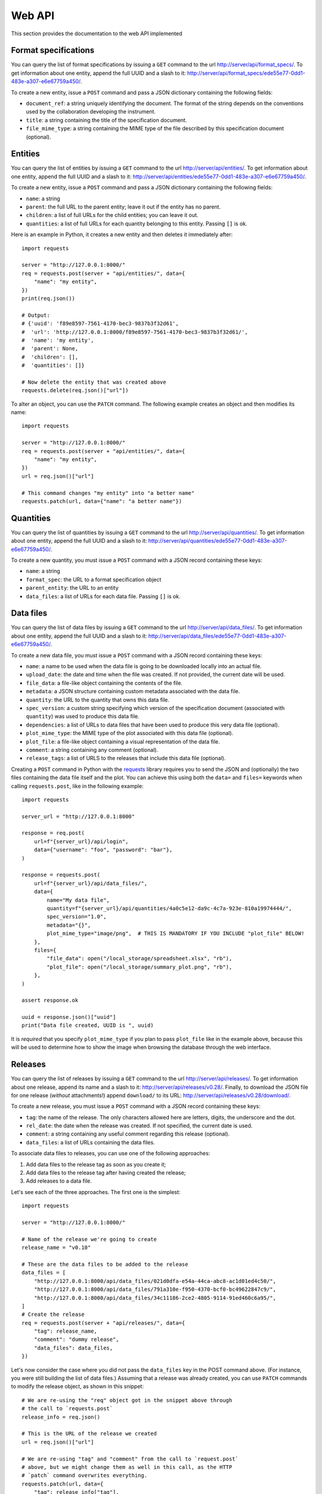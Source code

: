 Web API
=======

This section provides the documentation to the web API implemented 

Format specifications
---------------------

You can query the list of format specifications by issuing a ``GET``
command to the url http://server/api/format_specs/. To get information
about one entity, append the full UUID and a slash to it:
http://server/api/format_specs/ede55e77-0dd1-483e-a307-e6e67759a450/.

To create a new entity, issue a ``POST`` command and pass a JSON
dictionary containing the following fields:

- ``document_ref``: a string uniquely identifying the document. The
  format of the string depends on the conventions used by the
  collaboration developing the instrument.
- ``title``: a string containing the title of the specification document.
- ``file_mime_type``: a string containing the MIME type of the file
  described by this specification document (optional).

Entities
--------

You can query the list of entities by issuing a ``GET`` command to the
url http://server/api/entities/. To get information about one entity,
append the full UUID and a slash to it:
http://server/api/entities/ede55e77-0dd1-483e-a307-e6e67759a450/.

To create a new entity, issue a ``POST`` command and pass a JSON
dictionary containing the following fields:

- ``name``: a string
- ``parent``: the full URL to the parent entity; leave it out if the
  entity has no parent.
- ``children``: a list of full URLs for the child entities; you can
  leave it out.
- ``quantities``: a list of full URLs for each quantity belonging to
  this entity. Passing ``[]`` is ok.

Here is an example in Python, it creates a new entity and then deletes
it immediately after::

  import requests

  server = "http://127.0.0.1:8000/"
  req = requests.post(server + "api/entities/", data={
      "name": "my entity",
  })
  print(req.json())

  # Output:
  # {'uuid': 'f89e8597-7561-4170-bec3-9837b3f32d61',
  #  'url': 'http://127.0.0.1:8000/f89e8597-7561-4170-bec3-9837b3f32d61/',
  #  'name': 'my entity',
  #  'parent': None,
  #  'children': [],
  #  'quantities': []}

  # Now delete the entity that was created above
  requests.delete(req.json()["url"])

To alter an object, you can use the ``PATCH`` command. The following
example creates an object and then modifies its name::
  
  import requests

  server = "http://127.0.0.1:8000/"
  req = requests.post(server + "api/entities/", data={
      "name": "my entity",
  })
  url = req.json()["url"]

  # This command changes "my entity" into "a better name"
  requests.patch(url, data={"name": "a better name"})
  
Quantities
----------

You can query the list of quantities by issuing a ``GET`` command to
the url http://server/api/quantities/. To get information about one
entity, append the full UUID and a slash to it:
http://server/api/quantities/ede55e77-0dd1-483e-a307-e6e67759a450/.

To create a new quantity, you must issue a ``POST`` command with a
JSON record containing these keys:

- ``name``: a string
- ``format_spec``: the URL to a format specification object
- ``parent_entity``: the URL to an entity
- ``data_files``: a list of URLs for each data file. Passing ``[]`` is
  ok.

Data files
----------

You can query the list of data files by issuing a ``GET`` command to
the url http://server/api/data_files/. To get information about one
entity, append the full UUID and a slash to it:
http://server/api/data_files/ede55e77-0dd1-483e-a307-e6e67759a450/.

To create a new data file, you must issue a ``POST`` command with a
JSON record containing these keys:

- ``name``: a name to be used when the data file is going to be
  downloaded locally into an actual file.
- ``upload_date``: the date and time when the file was created. If not
  provided, the current date will be used.
- ``file_data``: a file-like object containing the contents of the file.
- ``metadata``: a JSON structure containing custom metadata associated
  with the data file.
- ``quantity``: the URL to the quantity that owns this data file.
- ``spec_version``: a custom string specifying which version of the
  specification document (associated with ``quantity``) was used to
  produce this data file.
- ``dependencies``: a list of URLs to data files that have been used
  to produce this very data file (optional).
- ``plot_mime_type``: the MIME type of the plot associated with this
  data file (optional).
- ``plot_file``: a file-like object containing a visual representation
  of the data file.
- ``comment``: a string containing any comment (optional).
- ``release_tags``: a list of URLS to the releases that include this
  data file (optional).

Creating a ``POST`` command in Python with the
`requests <https://pypi.org/project/requests/>`_ library requires you
to send the JSON and (optionally) the two files containing the data
file itself and the plot. You can achieve this using both the ``data=``
and ``files=`` keywords when calling ``requests.post``, like in the
following example::

    import requests

    server_url = "http://127.0.0.1:8000"

    response = req.post(
        url=f"{server_url}/api/login",
        data={"username": "foo", "password": "bar"},
    )

    response = requests.post(
        url=f"{server_url}/api/data_files/",
        data={
            name="My data file",
            quantity=f"{server_url}/api/quantities/4a0c5e12-da9c-4c7a-923e-810a19974444/",
            spec_version="1.0",
            metadata="{}",
            plot_mime_type="image/png",  # THIS IS MANDATORY IF YOU INCLUDE "plot_file" BELOW!
        },
        files={
            "file_data": open("/local_storage/spreadsheet.xlsx", "rb"),
            "plot_file": open("/local_storage/summary_plot.png", "rb"),
        },
    )

    assert response.ok

    uuid = response.json()["uuid"]
    print("Data file created, UUID is ", uuid)

It is *required* that you specify ``plot_mime_type`` if you plan to
pass ``plot_file`` like in the example above, because this will be used
to determine how to show the image when browsing the database through the
web interface.

Releases
--------

You can query the list of releases by issuing a ``GET`` command to the
url http://server/api/releases/. To get information about one release,
append its name and a slash to it: http://server/api/releases/v0.28/.
Finally, to download the JSON file for one release (*without* attachments!)
append ``download/`` to its URL: http://server/api/releases/v0.28/download/.

To create a new release, you must issue a ``POST`` command with a
JSON record containing these keys:

- ``tag``: the name of the release. The only characters allowed here
  are letters, digits, the underscore and the dot.
- ``rel_date``: the date when the release was created. If not
  specified, the current date is used.
- ``comment``: a string containing any useful comment regarding this
  release (optional).
- ``data_files``: a list of URLs containing the data files.

To associate data files to releases, you can use one of the following
approaches:

1. Add data files to the release tag as soon as you create it;
2. Add data files to the release tag after having created the release;
3. Add releases to a data file.

Let's see each of the three approaches. The first one is the simplest::

  import requests

  server = "http://127.0.0.1:8000/"

  # Name of the release we're going to create
  release_name = "v0.10"

  # These are the data files to be added to the release
  data_files = [
      "http://127.0.0.1:8000/api/data_files/021d0dfa-e54a-44ca-abc8-ac1d01ed4c50/",
      "http://127.0.0.1:8000/api/data_files/791a310e-f950-4370-bcf0-bc49622847c9/",
      "http://127.0.0.1:8000/api/data_files/34c11186-2ce2-4805-9114-91ed460c6a95/",
  ]
  # Create the release
  req = requests.post(server + "api/releases/", data={
      "tag": release_name,
      "comment": "dummy release",
      "data_files": data_files,
  })

Let's now consider the case where you did not pass the ``data_files``
key in the POST command above. (For instance, you were still building
the list of data files.) Assuming that a release was already created,
you can use ``PATCH`` commands to modify the release object, as shown
in this snippet::

  # We are re-using the "req" object got in the snippet above through
  # the call to `requests.post`
  release_info = req.json()
  
  # This is the URL of the release we created
  url = req.json()["url"]
  
  # We are re-using "tag" and "comment" from the call to `request.post`
  # above, but we might change them as well in this call, as the HTTP
  # `patch` command overwrites everything.
  requests.patch(url, data={
      "tag": release_info["tag"],
      "comment": release_info["comment"],
      "data_files": data_files,
  })
  
Alternatively, we can go through the opposite route and add the
release tag to every data file in the list ``data_files``. The
following snippet is equivalent to the code above::

  for cur_data_file_url in data_files:
      # Retrieve the current data file
      cur_data_file = requests.get(cur_data_file_url).json()

      # Append the URL to the new release to the list of release tags
      cur_data_file["release_tags"].append(release_info["url"])

      # Modify the data file in the database
      requests.patch(cur_data_file_url, data=cur_data_file)

